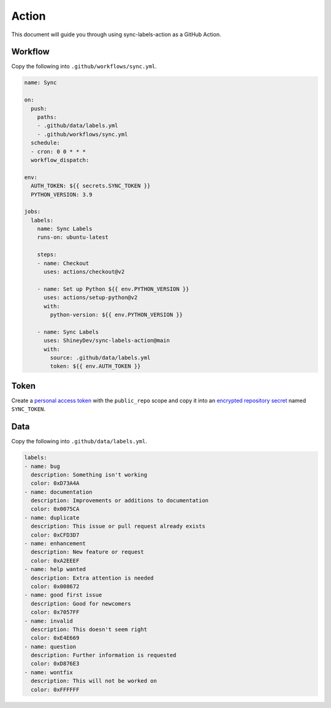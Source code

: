 Action
======

This document will guide you through using sync-labels-action as a GitHub Action.


Workflow
--------

Copy the following into ``.github/workflows/sync.yml``.


.. seealso::

    |actions|


.. code:: yaml

    name: Sync

    on:
      push:
        paths:
        - .github/data/labels.yml
        - .github/workflows/sync.yml
      schedule:
      - cron: 0 0 * * *
      workflow_dispatch:

    env:
      AUTH_TOKEN: ${{ secrets.SYNC_TOKEN }}
      PYTHON_VERSION: 3.9

    jobs:
      labels:
        name: Sync Labels
        runs-on: ubuntu-latest

        steps:
        - name: Checkout
          uses: actions/checkout@v2

        - name: Set up Python ${{ env.PYTHON_VERSION }}
          uses: actions/setup-python@v2
          with:
            python-version: ${{ env.PYTHON_VERSION }}

        - name: Sync Labels
          uses: ShineyDev/sync-labels-action@main
          with:
            source: .github/data/labels.yml
            token: ${{ env.AUTH_TOKEN }}


Token
-----

Create |token| with the ``public_repo`` scope and copy it into |secret| named ``SYNC_TOKEN``.


Data
----

Copy the following into ``.github/data/labels.yml``.


.. seealso::

    :ref:`Writing a data file <file>`


.. code:: yaml

    labels:
    - name: bug
      description: Something isn't working
      color: 0xD73A4A
    - name: documentation
      description: Improvements or additions to documentation
      color: 0x0075CA
    - name: duplicate
      description: This issue or pull request already exists
      color: 0xCFD3D7
    - name: enhancement
      description: New feature or request
      color: 0xA2EEEF
    - name: help wanted
      description: Extra attention is needed
      color: 0x008672
    - name: good first issue
      description: Good for newcomers
      color: 0x7057FF
    - name: invalid
      description: This doesn't seem right
      color: 0xE4E669
    - name: question
      description: Further information is requested
      color: 0xD876E3
    - name: wontfix
      description: This will not be worked on
      color: 0xFFFFFF


.. |actions| replace:: |actions_link|_
.. |actions_link| replace:: Workflow syntax for GitHub Actions
.. _actions_link: https://docs.github.com/en/actions/reference/workflow-syntax-for-github-actions

.. |secret| replace:: an |secret_link|_
.. |secret_link| replace:: encrypted repository secret
.. _secret_link: https://docs.github.com/en/actions/reference/encrypted-secrets#creating-encrypted-secrets-for-a-repository

.. |token| replace:: a |token_link|_
.. |token_link| replace:: personal access token
.. _token_link: https://docs.github.com/en/github/authenticating-to-github/keeping-your-account-and-data-secure/creating-a-personal-access-token
